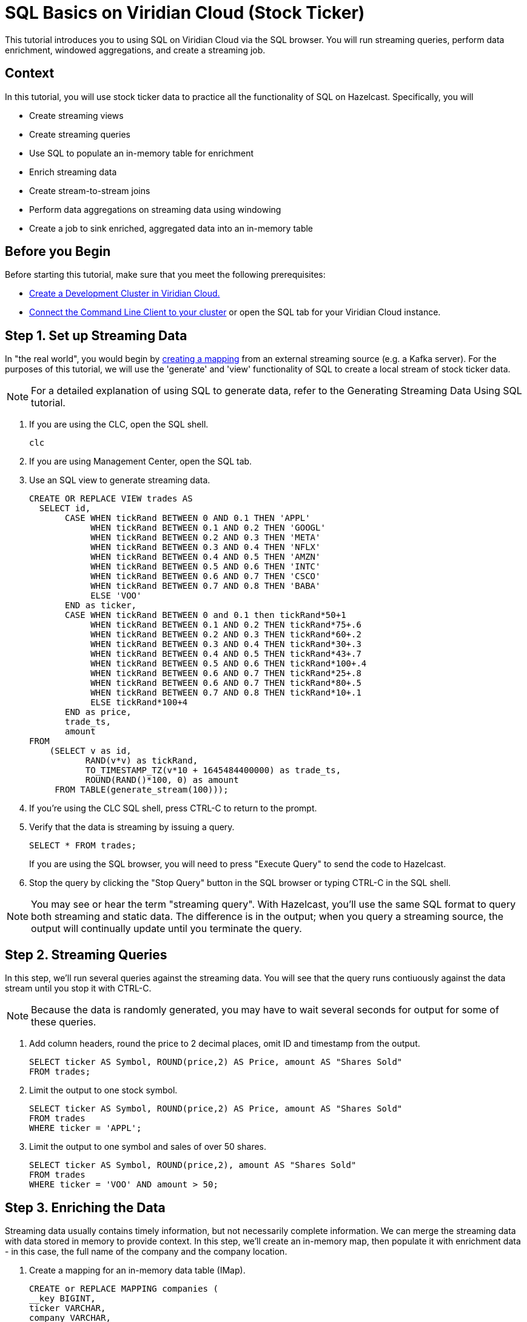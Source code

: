 ////
Make sure to rename this file to the name of your repository and add the filename to the README. This filename must not conflict with any existing tutorials.
////

// Describe the title of your article by replacing 'Tutorial template' with the page name you want to publish.
= SQL Basics on Viridian Cloud (Stock Ticker)
// Add required variables
:page-layout: tutorial
:page-product: cloud 
:page-categories: Stream Processing, Get Started, SQL 
:page-lang: sql 
:page-enterprise: 
:page-est-time: 15 mins 
:description:  Use SQL to perform streaming queries, data enrichment, windowed aggregations, stream-to-stream joins, and create jobs.

This tutorial introduces you to using SQL on Viridian Cloud via the SQL browser. You will run streaming queries, perform data enrichment, windowed aggregations, and create a streaming job.

// Give some context about the use case for this tutorial. What will the reader learn?
== Context
In this tutorial, you will use stock ticker data to practice all the functionality of SQL on Hazelcast. Specifically, you will

* Create streaming views
* Create streaming queries
* Use SQL to populate an in-memory table for enrichment
* Enrich streaming data
* Create stream-to-stream joins
* Perform data aggregations on streaming data using windowing
* Create a job to sink enriched, aggregated data into an in-memory table

// Optional: What does the reader need before starting this tutorial? Think about tools or knowledge. Delete this section if your readers can dive straight into the lesson without requiring any prerequisite knowledge.
== Before you Begin

Before starting this tutorial, make sure that you meet the following prerequisites:

* https://docs.hazelcast.com/cloud/get-started[Create a Development Cluster in Viridian Cloud.,window=_blank]
* https://docs.hazelcast.com/clc/5.3/get-started[Connect the Command Line Client to your cluster,window=_blank] or open the SQL tab for your Viridian Cloud instance.

== Step 1. Set up Streaming Data

////
Introduce what your audience will learn in each step, then continue to write the steps in the tutorial.
You can choose one of these approaches to write your tutorial part:

* In a narrative style if your parts are short or you are using screenshots to do most of the talking.   
* In a "Goal > Steps > Outcome" structure to build a predictable flow in all your tutorial parts.

Whatever option you choose when designing your tutorial should be carried through in subsequent parts.
////
In "the real world", you would begin by  https://docs.hazelcast.com/hazelcast/latest/sql/mapping-to-kafka[creating a mapping,window=_blank] from an external streaming source (e.g. a Kafka server). For the purposes of this tutorial, we will use the 'generate' and 'view' functionality of SQL to create a local stream of stock ticker data. 

[NOTE]
====
For a detailed explanation of using SQL to generate data, refer to the Generating Streaming Data Using SQL tutorial.
====

. If you are using the CLC, open the SQL shell.
+
```bash
clc
```

. If you are using Management Center, open the SQL tab.

. Use an SQL view to generate streaming data.
+
```sql

CREATE OR REPLACE VIEW trades AS
  SELECT id, 
       CASE WHEN tickRand BETWEEN 0 AND 0.1 THEN 'APPL'
            WHEN tickRand BETWEEN 0.1 AND 0.2 THEN 'GOOGL'
            WHEN tickRand BETWEEN 0.2 AND 0.3 THEN 'META'
            WHEN tickRand BETWEEN 0.3 AND 0.4 THEN 'NFLX'
            WHEN tickRand BETWEEN 0.4 AND 0.5 THEN 'AMZN'
            WHEN tickRand BETWEEN 0.5 AND 0.6 THEN 'INTC'
            WHEN tickRand BETWEEN 0.6 AND 0.7 THEN 'CSCO'
            WHEN tickRand BETWEEN 0.7 AND 0.8 THEN 'BABA'
            ELSE 'VOO' 
       END as ticker,
       CASE WHEN tickRand BETWEEN 0 and 0.1 then tickRand*50+1
            WHEN tickRand BETWEEN 0.1 AND 0.2 THEN tickRand*75+.6
            WHEN tickRand BETWEEN 0.2 AND 0.3 THEN tickRand*60+.2
            WHEN tickRand BETWEEN 0.3 AND 0.4 THEN tickRand*30+.3
            WHEN tickRand BETWEEN 0.4 AND 0.5 THEN tickRand*43+.7
            WHEN tickRand BETWEEN 0.5 AND 0.6 THEN tickRand*100+.4
            WHEN tickRand BETWEEN 0.6 AND 0.7 THEN tickRand*25+.8
            WHEN tickRand BETWEEN 0.6 AND 0.7 THEN tickRand*80+.5
            WHEN tickRand BETWEEN 0.7 AND 0.8 THEN tickRand*10+.1
            ELSE tickRand*100+4
       END as price,
       trade_ts,
       amount
FROM
    (SELECT v as id, 
           RAND(v*v) as tickRand,
           TO_TIMESTAMP_TZ(v*10 + 1645484400000) as trade_ts,
           ROUND(RAND()*100, 0) as amount
     FROM TABLE(generate_stream(100)));

```
. If you're using the CLC SQL shell, press CTRL-C to return to the prompt. 

. Verify that the data is streaming by issuing a query.
+
```sql
SELECT * FROM trades;
``` 
If you are using the SQL browser, you will need to press "Execute Query" to send the code to Hazelcast.

. Stop the query by clicking the "Stop Query" button in the SQL browser or typing CTRL-C in the SQL shell.

[NOTE]
====
You may see or hear the term "streaming query". With Hazelcast, you'll use the same SQL format to query both streaming and static data. The difference is in the output; when you query a streaming source, the output will continually update until you terminate the query. 
====

== Step 2. Streaming Queries

In this step, we'll run several queries against the streaming data. You will see that the query runs contiuously against the data stream until you stop it with CTRL-C. 

[NOTE]
====
Because the data is randomly generated, you may have to wait several seconds for output for some of these queries.
====

. Add column headers, round the price to 2 decimal places, omit ID and timestamp from the output. 

+
```sql
SELECT ticker AS Symbol, ROUND(price,2) AS Price, amount AS "Shares Sold"
FROM trades;
```
. Limit the output to one stock symbol. 
+
```sql
SELECT ticker AS Symbol, ROUND(price,2) AS Price, amount AS "Shares Sold"
FROM trades
WHERE ticker = 'APPL';
```
. Limit the output to one symbol and sales of over 50 shares. 
+
```sql
SELECT ticker AS Symbol, ROUND(price,2), amount AS "Shares Sold"
FROM trades
WHERE ticker = 'VOO' AND amount > 50; 
```

== Step 3. Enriching the Data
Streaming data usually contains timely information, but not necessarily complete information. We can merge the streaming data with data stored in memory to provide context. In this step, we'll create an in-memory map, then populate it with enrichment data - in this case, the full name of the company and the company location.

. Create a mapping for an in-memory data table (IMap).
+
```sql
CREATE or REPLACE MAPPING companies (
__key BIGINT,
ticker VARCHAR,
company VARCHAR,
hqcity VARCHAR,
hqstate VARCHAR )
TYPE IMap
OPTIONS (
'keyFormat'='bigint',
'valueFormat'='json-flat');
```

. Add company info to the table.
+
```sql
INSERT INTO companies VALUES
(1, 'APPL', 'Apple','Cupertino','CA'),
(2, 'GOOG', 'Alphabet (Google)', 'Mountain View', 'CA'),
(3, 'META', 'Meta (Facebook)','Menlo Park', 'CA'),
(4, 'NFLX', 'Netflix','Los Gatos', 'CA'),
(5, 'AMZN', 'Amazon', 'Seattle', 'WA'),
(6, 'INTC', 'Intel', 'Santa Clara', 'CA'),
(7, 'CSCO', 'Cisco', 'San Jose', 'CA'),
(8, 'BABA', 'Alibaba', 'Hangzhou', 'Zhejiang'),
(9, 'VOO', 'Vanguard S&P 500','n/a','n/a');
```
. Verify that the data is in the IMap.
+
```sql
SELECT * FROM companies;
```

. Use a JOIN to combine the static company information with the streaming data.
+
```sql
SELECT 
    trades.ticker AS Symbol, 
    companies.company as Company,
     ROUND(trades.price,2) AS Price, 
     trades.amount AS "Shares Sold"
FROM trades
JOIN companies
ON companies.ticker = trades.ticker;

```

== Step 4: Stream to Stream Joins

You can join two or more related streams of data and store the results. In this example, we're going to create two different joined queries:

* Combine the high/low query above with the current trade data to display high, low, and current pricing.

* Combine the average query above with the current trade data, along with a "flag" field that indicates whether the current price is higher or lower than the calculated average.

. Create a view for the high and low price output. This creates a new data stream.
+
```sql
CREATE OR REPLACE VIEW high_low AS
     SELECT 
          window_start,
          window_end, 
          ticker, 
          ROUND(MAX(price),2) AS high, 
          ROUND(MIN(price),2) AS low
     FROM TABLE(TUMBLE(
          TABLE trades_ordered,
          DESCRIPTOR(trade_ts),
          INTERVAL '5' SECONDS
     ))
     GROUP BY 1,2,3;
```
. Join the ```trades_ordered``` stream and the ```high_low``` stream to display ticker symbol, high, low, and current price.
+
```sql
SELECT 
     tro.ticker AS Symbol,
     tro.price AS Price,
     hl.high AS High,
     hl.low AS Low
FROM trades_ordered AS tro
JOIN high_low AS hl
ON tro.ticker = hl.ticker 
AND hl.window_end BETWEEN tro.trade_ts AND tro.trade_ts + INTERVAL '0.1' SECONDS; 
```
. Create a view for the average price display above. This creates another new data stream.
+
```sql
CREATE OR REPLACE VIEW priceavg AS
     SELECT 
          window_start, 
          window_end, 
          ticker, 
          ROUND(AVG(price),2) as average
     FROM TABLE(HOP(
          TABLE trades_ordered,
          DESCRIPTOR(trade_ts),
          INTERVAL '5' SECONDS, INTERVAL '1' SECOND
     ))
     GROUP BY 1,2,3;
```
. Join the ```trades_ordered``` stream and the ```priceavg``` stream, calculating the percent difference between the average price and the current price. 
+
```sql
SELECT 
     tro.ticker AS Symbol, 
     ROUND(tro.price,2) AS Price,
     pr.average AS Average,
     ROUND(((tro.price/pr.average)-1)*100,2) AS Percent_Change
FROM trades_ordered AS tro
JOIN priceavg AS pr
ON tro.ticker = pr.ticker
AND pr.window_end BETWEEN tro.trade_ts AND tro.trade_ts + INTERVAL '0.1' SECOND; 
```

. Add a column that displays whether the stock value is up or down from the previous average.
+
```sql
SELECT 
     tro.ticker AS Symbol, 
     tro.price AS Price,
     pr.average AS Average,
     ROUND(((tro.price/pr.average)-1)*100,2) AS Percent_Change,
     CASE
          WHEN (ROUND(((tro.price/pr.average)-1)*100,2) > 1) THEN 'Up'
          ELSE 'Down'
     END AS Up_Down
FROM trades_ordered AS tro
JOIN priceavg AS pr
ON tro.ticker = pr.ticker
AND pr.window_end BETWEEN tro.trade_ts AND tro.trade_ts + INTERVAL '0.1' SECOND; 
```

== Step 5. Watermarking and Windowing

Data aggregation is a common ETL function, but how do you do it on streaming data? The answer is to perform it over specific windows of time. The aggregations and computations are performed on all data included within each window. The output is then updated for each window. 

[NOTE]
====
For a detailed description of watermarking and window types, refer to the https://docs.hazelcast.com/hazelcast/5.2/sql/querying-streams#windowing[SQL Stream Processing] topic in the Hazelcast documentation. 
====

. In order to ensure that data is included in the correct window, you have to first create a new view that orders the data based on one of the data fields (the watermark). In this tutorial, we'll use timestamp as the watermark. 
+
```sql
CREATE OR REPLACE VIEW trades_ordered AS
SELECT *
  FROM TABLE(IMPOSE_ORDER(
  TABLE trades,
  DESCRIPTOR(trade_ts),
  INTERVAL '0.5' SECONDS));
```

. For our first aggregation, we'll display the minimum and maximum price for each stock over a 5 second window. (Output will not appear until 5 seconds have elapsed.)
+
```sql
SELECT 
     window_start,
     window_end, 
     ticker, 
     ROUND(MAX(price),2) AS high, 
     ROUND(MIN(price),2) AS low
FROM TABLE(TUMBLE(
     TABLE trades_ordered,
     DESCRIPTOR(trade_ts),
     INTERVAL '5' SECONDS
))
GROUP BY 1,2,3
;
```
This query will display the average price over a 5 second window, updating the result every second.
+
```sql
SELECT 
     window_start, 
     window_end, 
     ticker, 
     ROUND(AVG(price),2) as average
FROM TABLE(HOP(
  TABLE trades_ordered,
  DESCRIPTOR(trade_ts),
  INTERVAL '5' SECONDS, INTERVAL '1' SECOND
))
GROUP BY 1,2,3;
```

== Step 6: Create an SQL Job

So far everything we've done is displaying output to our console screen. To direct output to a different destination, you'll need to create a job. Jobs run in the background, independent of any client connection, until you stop them. 

Our job will populate a table in memory. To keep memory use at a minimum, the output table will use the stock symbol as the key field, so that only the latest trade information is stored.  

. Create a view that enriches `trades_ordered` view from Step 4 with the data in the `companies` IMap from Step 3.
+
``` sql
CREATE OR REPLACE VIEW tro_enriched AS 
     SELECT 
          tro.ticker AS ticker, 
          companies.company as company,
          ROUND(tro.price,2) AS price, 
          tro.amount AS shares,
          tro.trade_ts
     FROM trades_ordered AS tro
     JOIN companies
     ON companies.ticker = tro.ticker;
```
. Create a view that combines `tro_enriched` and the 'high_low' stream from Step 5.
+
```sql
CREATE OR REPLACE VIEW high_low_enriched AS
     SELECT
          troe.ticker AS ticker,
          troe.company AS company,
          troe.price AS price,
          troe.shares AS shares,
          hl.high AS high,
          hl.low AS low,
          troe.trade_ts
     FROM tro_enriched AS troe
     JOIN high_low AS hl
     ON troe.ticker = hl.ticker 
     AND hl.window_end BETWEEN troe.trade_ts AND troe.trade_ts + INTERVAL '0.1' SECOND; 
```

. Verify the output from the `high_low_enriched` view.
+
```sql
SELECT * FROM high_low_enriched;
```
+
```sql
SELECT * FROM high_low_enriched
     WHERE ticker = "APPL";
```
. Create an IMap to serve as a sink for the data generated by `high_low_enriched`.
+
```sql
CREATE OR REPLACE MAPPING current_trade (
   __key VARCHAR,
   company VARCHAR,
   price DECIMAL,
   shares DECIMAL,
   high DECIMAL,
   low DECIMAL,
   trade_ts TIMESTAMP
 ) TYPE IMap
OPTIONS (
   'keyFormat' = 'varchar',
   'valueFormat' = 'json-flat'
);
```
. Create a job that sinks the `high_low_enriched` data into the `current_trade` IMap. Use the ticker symbol as the key for the `current_trade` IMap. 
+
[NOTE]
====
Using the ticker as the key in the sink limits the map to storing only the latest trade data for each stock symbol. 
====

+
```sql
CREATE JOB current_trades
AS SINK INTO current_trade
SELECT
     troe.ticker AS __key,
     troe.company AS company,
     troe.price AS price,
     troe.shares AS shares,
     hl.high AS high,
     hl.low AS low,
     troe.trade_ts
FROM tro_enriched AS troe
JOIN high_low AS hl
ON troe.ticker = hl.ticker 
AND hl.window_end BETWEEN troe.trade_ts AND troe.trade_ts + INTERVAL '0.1' SECOND; 

```
. Verify that entries are being added to the `current_trade` map. Run this query multiple times to verify that the data is changing. 
+
```sql
SELECT * FROM current_trade;
```



== Summary

////
Summarise what knowledge the reader has gained by completing the tutorial, including a summary of each step's goals (this is a good way to validate whether your tutorial has covered all you need it to.)
////
In this tutorial, you learned the following:

* Create streaming views
* Create streaming queries
* Use SQL to populate an in-memory table for enrichment
* Enrich streaming data
* Perform data aggregations on streaming data using windowing
* Create stream-to-stream joins
* Create a job to sink enriched, aggregated data into an in-memory table

== See Also

// Optionally, add some links to resources, such as other related guides.
https://docs.hazelcast.com/hazelcast/5.2/sql/querying-streams[Querying Streams] (Documentation)

https://docs.hazelcast.com/hazelcast/5.2/sql/sql-statements[SQL Statements] (Documentation)

https://docs.hazelcast.com/tutorials/join-two-streams[Stream-to-Stream Joins] (Tutorial)


